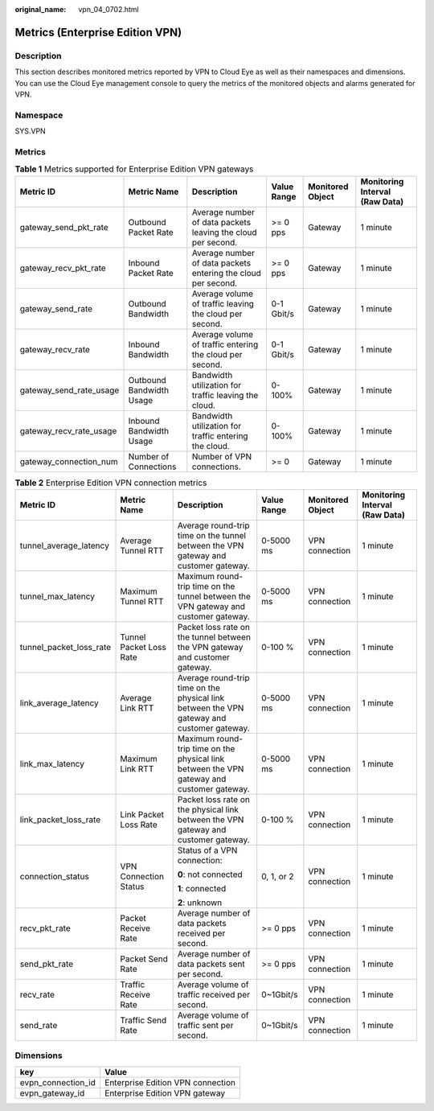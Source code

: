 :original_name: vpn_04_0702.html

.. _vpn_04_0702:

Metrics (Enterprise Edition VPN)
================================

Description
-----------

This section describes monitored metrics reported by VPN to Cloud Eye as well as their namespaces and dimensions. You can use the Cloud Eye management console to query the metrics of the monitored objects and alarms generated for VPN.

Namespace
---------

SYS.VPN

Metrics
-------

.. table:: **Table 1** Metrics supported for Enterprise Edition VPN gateways

   +-------------------------+--------------------------+---------------------------------------------------------------+-------------+------------------+--------------------------------+
   | Metric ID               | Metric Name              | Description                                                   | Value Range | Monitored Object | Monitoring Interval (Raw Data) |
   +=========================+==========================+===============================================================+=============+==================+================================+
   | gateway_send_pkt_rate   | Outbound Packet Rate     | Average number of data packets leaving the cloud per second.  | >= 0 pps    | Gateway          | 1 minute                       |
   +-------------------------+--------------------------+---------------------------------------------------------------+-------------+------------------+--------------------------------+
   | gateway_recv_pkt_rate   | Inbound Packet Rate      | Average number of data packets entering the cloud per second. | >= 0 pps    | Gateway          | 1 minute                       |
   +-------------------------+--------------------------+---------------------------------------------------------------+-------------+------------------+--------------------------------+
   | gateway_send_rate       | Outbound Bandwidth       | Average volume of traffic leaving the cloud per second.       | 0-1 Gbit/s  | Gateway          | 1 minute                       |
   +-------------------------+--------------------------+---------------------------------------------------------------+-------------+------------------+--------------------------------+
   | gateway_recv_rate       | Inbound Bandwidth        | Average volume of traffic entering the cloud per second.      | 0-1 Gbit/s  | Gateway          | 1 minute                       |
   +-------------------------+--------------------------+---------------------------------------------------------------+-------------+------------------+--------------------------------+
   | gateway_send_rate_usage | Outbound Bandwidth Usage | Bandwidth utilization for traffic leaving the cloud.          | 0-100%      | Gateway          | 1 minute                       |
   +-------------------------+--------------------------+---------------------------------------------------------------+-------------+------------------+--------------------------------+
   | gateway_recv_rate_usage | Inbound Bandwidth Usage  | Bandwidth utilization for traffic entering the cloud.         | 0-100%      | Gateway          | 1 minute                       |
   +-------------------------+--------------------------+---------------------------------------------------------------+-------------+------------------+--------------------------------+
   | gateway_connection_num  | Number of Connections    | Number of VPN connections.                                    | >= 0        | Gateway          | 1 minute                       |
   +-------------------------+--------------------------+---------------------------------------------------------------+-------------+------------------+--------------------------------+

.. table:: **Table 2** Enterprise Edition VPN connection metrics

   +-------------------------+-------------------------+--------------------------------------------------------------------------------------------+-------------+------------------+--------------------------------+
   | Metric ID               | Metric Name             | Description                                                                                | Value Range | Monitored Object | Monitoring Interval (Raw Data) |
   +=========================+=========================+============================================================================================+=============+==================+================================+
   | tunnel_average_latency  | Average Tunnel RTT      | Average round-trip time on the tunnel between the VPN gateway and customer gateway.        | 0-5000 ms   | VPN connection   | 1 minute                       |
   +-------------------------+-------------------------+--------------------------------------------------------------------------------------------+-------------+------------------+--------------------------------+
   | tunnel_max_latency      | Maximum Tunnel RTT      | Maximum round-trip time on the tunnel between the VPN gateway and customer gateway.        | 0-5000 ms   | VPN connection   | 1 minute                       |
   +-------------------------+-------------------------+--------------------------------------------------------------------------------------------+-------------+------------------+--------------------------------+
   | tunnel_packet_loss_rate | Tunnel Packet Loss Rate | Packet loss rate on the tunnel between the VPN gateway and customer gateway.               | 0-100 %     | VPN connection   | 1 minute                       |
   +-------------------------+-------------------------+--------------------------------------------------------------------------------------------+-------------+------------------+--------------------------------+
   | link_average_latency    | Average Link RTT        | Average round-trip time on the physical link between the VPN gateway and customer gateway. | 0-5000 ms   | VPN connection   | 1 minute                       |
   +-------------------------+-------------------------+--------------------------------------------------------------------------------------------+-------------+------------------+--------------------------------+
   | link_max_latency        | Maximum Link RTT        | Maximum round-trip time on the physical link between the VPN gateway and customer gateway. | 0-5000 ms   | VPN connection   | 1 minute                       |
   +-------------------------+-------------------------+--------------------------------------------------------------------------------------------+-------------+------------------+--------------------------------+
   | link_packet_loss_rate   | Link Packet Loss Rate   | Packet loss rate on the physical link between the VPN gateway and customer gateway.        | 0-100 %     | VPN connection   | 1 minute                       |
   +-------------------------+-------------------------+--------------------------------------------------------------------------------------------+-------------+------------------+--------------------------------+
   | connection_status       | VPN Connection Status   | Status of a VPN connection:                                                                | 0, 1, or 2  | VPN connection   | 1 minute                       |
   |                         |                         |                                                                                            |             |                  |                                |
   |                         |                         | **0**: not connected                                                                       |             |                  |                                |
   |                         |                         |                                                                                            |             |                  |                                |
   |                         |                         | **1**: connected                                                                           |             |                  |                                |
   |                         |                         |                                                                                            |             |                  |                                |
   |                         |                         | **2**: unknown                                                                             |             |                  |                                |
   +-------------------------+-------------------------+--------------------------------------------------------------------------------------------+-------------+------------------+--------------------------------+
   | recv_pkt_rate           | Packet Receive Rate     | Average number of data packets received per second.                                        | >= 0 pps    | VPN connection   | 1 minute                       |
   +-------------------------+-------------------------+--------------------------------------------------------------------------------------------+-------------+------------------+--------------------------------+
   | send_pkt_rate           | Packet Send Rate        | Average number of data packets sent per second.                                            | >= 0 pps    | VPN connection   | 1 minute                       |
   +-------------------------+-------------------------+--------------------------------------------------------------------------------------------+-------------+------------------+--------------------------------+
   | recv_rate               | Traffic Receive Rate    | Average volume of traffic received per second.                                             | 0~1Gbit/s   | VPN connection   | 1 minute                       |
   +-------------------------+-------------------------+--------------------------------------------------------------------------------------------+-------------+------------------+--------------------------------+
   | send_rate               | Traffic Send Rate       | Average volume of traffic sent per second.                                                 | 0~1Gbit/s   | VPN connection   | 1 minute                       |
   +-------------------------+-------------------------+--------------------------------------------------------------------------------------------+-------------+------------------+--------------------------------+

Dimensions
----------

================== =================================
key                Value
================== =================================
evpn_connection_id Enterprise Edition VPN connection
evpn_gateway_id    Enterprise Edition VPN gateway
================== =================================

